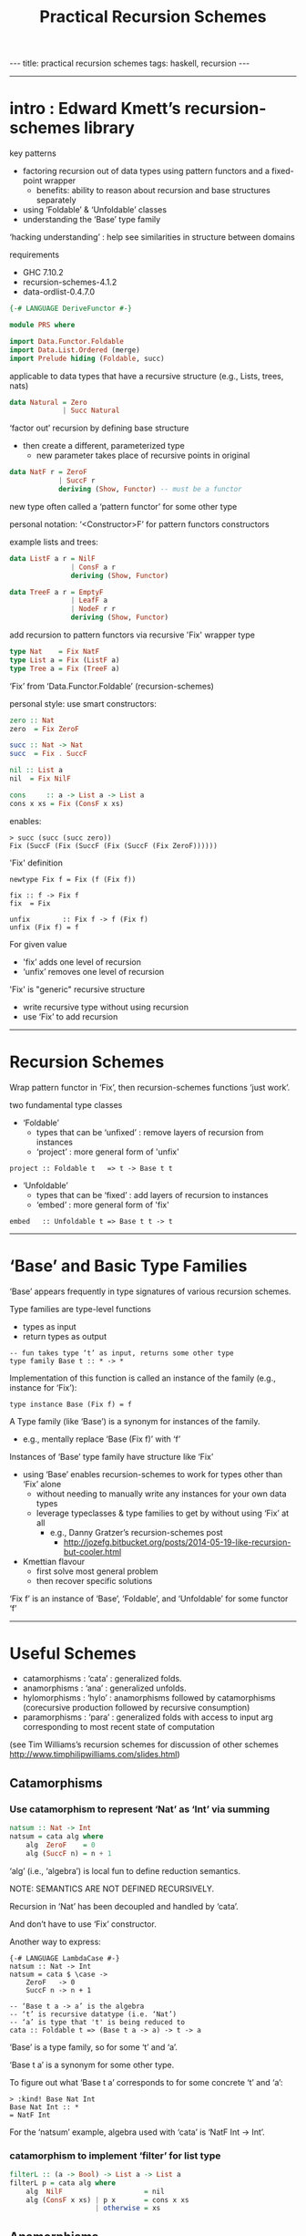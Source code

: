 #+TITLE:       Practical Recursion Schemes
#+AUTHOR:      Jared Tobin (condensed by Harold Carr)
#+DESCRIPTION: practical recursion schemes
#+PROPERTY:    tangle PRS.hs
#+OPTIONS:     num:nil toc:t
#+OPTIONS:     skip:nil author:nil email:nil creator:nil timestamp:nil
#+INFOJS_OPT:  view:nil toc:t ltoc:t mouse:underline buttons:0 path:http://orgmode.org/org-info.js

#+BEGIN_HTML
---
title: practical recursion schemes
tags: haskell, recursion
---
#+END_HTML

------------------------------------------------------------------------------
* intro : Edward Kmett’s recursion-schemes library

key patterns
- factoring recursion out of data types using pattern functors and a fixed-point wrapper
  - benefits: ability to reason about recursion and base structures separately
- using ‘Foldable’ & ‘Unfoldable’ classes
- understanding the ‘Base’ type family

‘hacking understanding’ : help see similarities in structure between domains

requirements
- GHC 7.10.2
- recursion-schemes-4.1.2
- data-ordlist-0.4.7.0

#+BEGIN_SRC haskell
{-# LANGUAGE DeriveFunctor #-}

module PRS where

import Data.Functor.Foldable
import Data.List.Ordered (merge)
import Prelude hiding (Foldable, succ)
#+END_SRC

applicable to data types that have a recursive structure (e.g., Lists, trees, nats)

#+BEGIN_SRC haskell
data Natural = Zero
             | Succ Natural
#+END_SRC

‘factor out’ recursion by defining base structure
- then create a different, parameterized type
  - new parameter takes place of recursive points in original

#+BEGIN_SRC haskell
data NatF r = ZeroF
            | SuccF r
            deriving (Show, Functor) -- must be a functor
#+END_SRC

new type often called a ‘pattern functor’ for some other type

personal notation: ‘<Constructor>F’ for pattern functors constructors

example lists and trees:

#+BEGIN_SRC haskell
data ListF a r = NilF
               | ConsF a r
               deriving (Show, Functor)

data TreeF a r = EmptyF
               | LeafF a
               | NodeF r r
               deriving (Show, Functor)
#+END_SRC

add recursion to pattern functors via recursive 'Fix' wrapper type

#+BEGIN_SRC haskell
type Nat    = Fix NatF
type List a = Fix (ListF a)
type Tree a = Fix (TreeF a)
#+END_SRC

‘Fix’ from ‘Data.Functor.Foldable’ (recursion-schemes)

personal style: use smart constructors:

#+BEGIN_SRC haskell
zero :: Nat
zero  = Fix ZeroF

succ :: Nat -> Nat
succ  = Fix . SuccF

nil :: List a
nil  = Fix NilF

cons     :: a -> List a -> List a
cons x xs = Fix (ConsF x xs)
#+END_SRC

enables:

#+BEGIN_EXAMPLE
> succ (succ (succ zero))
Fix (SuccF (Fix (SuccF (Fix (SuccF (Fix ZeroF))))))
#+END_EXAMPLE

'Fix' definition

#+BEGIN_EXAMPLE
newtype Fix f = Fix (f (Fix f))

fix :: f -> Fix f
fix  = Fix

unfix        :: Fix f -> f (Fix f)
unfix (Fix f) = f
#+END_EXAMPLE

For given value
- 'fix’ adds one level of recursion
- ‘unfix’ removes one level of recursion

'Fix' is "generic" recursive structure
- write recursive type without using recursion
- use ‘Fix’ to add recursion

------------------------------------------------------------------------------
* Recursion Schemes

Wrap pattern functor in ‘Fix’, then recursion-schemes functions ‘just work’.

two fundamental type classes

- ‘Foldable’
  - types that can be ‘unfixed’ : remove layers of recursion from instances
  - ‘project’ : more general form of 'unfix'
#+BEGIN_EXAMPLE
project :: Foldable t   => t -> Base t t
#+END_EXAMPLE
- ‘Unfoldable’
  - types that can be   ‘fixed’ : add    layers of recursion to instances
  - ‘embed’   : more general form of   'fix'
#+BEGIN_EXAMPLE
embed   :: Unfoldable t => Base t t -> t
#+END_EXAMPLE

------------------------------------------------------------------------------
* ‘Base’ and Basic Type Families

‘Base’ appears frequently in type signatures of various recursion schemes.

Type families are type-level functions
- types as input
- return types as output

#+BEGIN_EXAMPLE
-- fun takes type ‘t’ as input, returns some other type
type family Base t :: * -> *
#+END_EXAMPLE

Implementation of this function is called an instance of the family (e.g., instance for ‘Fix’):

#+BEGIN_EXAMPLE
type instance Base (Fix f) = f
#+END_EXAMPLE

A Type family (like ‘Base’) is a synonym for instances of the family.
- e.g., mentally replace ‘Base (Fix f)’ with ‘f’

Instances of ‘Base’ type family have structure like ‘Fix’
- using ‘Base’ enables recursion-schemes to work for types other than ‘Fix’ alone
  - without needing to manually write any instances for your own data types
  - leverage typeclasses & type families to get by without using ‘Fix’ at all
    - e.g., Danny Gratzer’s recursion-schemes post
      - [[http://jozefg.bitbucket.org/posts/2014-05-19-like-recursion-but-cooler.html]]
- Kmettian flavour
  - first solve most general problem
  - then recover specific solutions

‘Fix f’ is an instance of ‘Base’, ‘Foldable’, and ‘Unfoldable’ for some functor ‘f’

------------------------------------------------------------------------------
* Useful Schemes

- catamorphisms : ‘cata’ : generalized folds.
- anamorphisms  : ‘ana’  : generalized unfolds.
- hylomorphisms : ‘hylo’ : anamorphisms followed by catamorphisms
                           (corecursive production followed by recursive consumption)
- paramorphisms : ‘para’ : generalized folds with access to input arg
                           corresponding to most recent state of computation

(see Tim Williams’s recursion schemes for discussion of other schemes
[[http://www.timphilipwilliams.com/slides.html]])

# --------------------------------------------------
** Catamorphisms

# -------------------------
*** Use catamorphism to represent ‘Nat’ as ‘Int’ via summing

#+BEGIN_SRC haskell
natsum :: Nat -> Int
natsum = cata alg where
    alg  ZeroF    = 0
    alg (SuccF n) = n + 1
#+END_SRC

‘alg’ (i.e., ‘algebra’) is local fun to define reduction semantics.

NOTE: SEMANTICS ARE NOT DEFINED RECURSIVELY.

Recursion in ‘Nat’ has been decoupled and handled by ‘cata’.

And don’t have to use ‘Fix’ constructor.

Another way to express:

#+BEGIN_EXAMPLE
{-# LANGUAGE LambdaCase #-}
natsum :: Nat -> Int
natsum = cata $ \case ->
    ZeroF   -> 0
    SuccF n -> n + 1
#+END_EXAMPLE

#+BEGIN_EXAMPLE
-- ‘Base t a -> a’ is the algebra
-- ‘t’ is recursive datatype (i.e. ‘Nat’)
-- ‘a’ is type that 't' is being reduced to
cata :: Foldable t => (Base t a -> a) -> t -> a
#+END_EXAMPLE

‘Base’ is a type family, so for some ‘t’ and ‘a’.

‘Base t a’ is a synonym for some other type.

To figure out what ‘Base t a’ corresponds to for some concrete ‘t’ and ‘a’:

#+BEGIN_EXAMPLE
> :kind! Base Nat Int
Base Nat Int :: *
= NatF Int
#+END_EXAMPLE

For the ‘natsum’ example, algebra used with ‘cata’ is ‘NatF Int -> Int’.

# -------------------------
*** catamorphism to implement ‘filter’ for list type

#+BEGIN_SRC haskell
filterL :: (a -> Bool) -> List a -> List a
filterL p = cata alg where
    alg  NilF                    = nil
    alg (ConsF x xs) | p x       = cons x xs
                     | otherwise = xs
#+END_SRC

# --------------------------------------------------
** Anamorphisms

# -------------------------
*** anamorphism to build ‘Nat’ from ‘Int’

#+BEGIN_SRC haskell
nat :: Int -> Nat
nat = ana coalg where
    coalg n | n <= 0    = ZeroF
            | otherwise = SuccF (n - 1)
#+END_SRC

‘coalg’ (i.e., ‘coalgebra’)

Recursion is not part of the semantics.

# --------------------------------------------------
** Paramorphisms

# -------------------------
*** factorial on nat in terms of ‘cata’

paramorphism operates on algebra that provides access to input arg
corresponding to running state of the recursion:

#+BEGIN_EXAMPLE
para :: Foldable t => (Base t (t, a) -> a) -> t -> a
#+END_EXAMPLE

For factorial on ‘Nat’ values
- ‘t’ is ‘Nat’
- ‘a’ is (say) ‘Integer’

#+BEGIN_EXAMPLE
> :kind! Base Nat (Nat, Int)
Base Nat (Nat, Int) :: *
= NatF (Nat, Int)
#+END_EXAMPLE

now implement algebra for the required type:

#+BEGIN_SRC haskell
natfac :: Nat -> Int
natfac = para alg where
    alg  ZeroF         = 1
    alg (SuccF (n, f)) = natsum (succ n) * f
#+END_SRC

- type of algebra is ‘NatF (Nat, Int) -> Int’
- value with the ‘Nat’ type, ‘n’,
  holds most recent input arg used to compute state of computation, ‘f’

For factorial defined as

#+BEGIN_EXAMPLE
0!       = 1
(k + 1)! = (k + 1) * k!
#+END_EXAMPLE

- ‘n’ corresponds to ‘k’
- ‘f’ corresponds to ‘k!’

To compute factorial of successor to ‘n’
- convert ‘succ n’ to an integer (via ‘natsum’) and multiply it by ‘f’

# -------------------------
*** ‘pred’ on natural numbers via ‘para’:

#+BEGIN_SRC haskell
natpred :: Nat -> Nat
natpred = para alg where
    alg  ZeroF         = zero
    alg (SuccF (n, _)) = n
#+END_SRC

# -------------------------
*** ‘tail’ on lists

type of required algebra:

#+BEGIN_EXAMPLE
> :set -XRankNTypes
> :kind! forall a b. Base (List a) (List a, b)
forall a b. Base (List a) (List a, b) :: *
= forall a b. ListF a (Fix (ListF a), b)
#+END_EXAMPLE

therefore:

#+BEGIN_SRC haskell
tailL :: List a -> List a
tailL = para alg where
    alg  NilF            = nil
    alg (ConsF _ (l, _)) = l
#+END_SRC

# --------------------------------------------------
** Hylomorphisms

Hylomorphisms can express general computation
— corecursive production followed by recursive consumption

#+BEGIN_EXAMPLE
hylo :: Functor f => (f b -> b) -> (a -> f a) -> a -> b
#+END_EXAMPLE

Does not require the full structure built up for i.e. ‘cata’ and ‘ana’.

A simple F-{co}algebras.

# -------------------------
*** hylomorphism implementation of mergesort

- input : list containing orderable type
- build balanced binary tree via anamorphism
- fold it with a catamorphism
  - merging lists together and sorting as it goes

#+BEGIN_SRC haskell
mergeSort :: Ord a => [a] -> [a]
mergeSort = hylo alg coalg where
    alg EmptyF      = []
    alg (LeafF c)   = [c]
    alg (NodeF l r) = merge l r
    coalg []        = EmptyF
    coalg [x]       = LeafF x
    coalg xs        = NodeF l r where
       (l, r)       = splitAt (length xs `div` 2) xs
#+END_SRC

Note the fusion.

------------------------------------------------------------------------------
* conclusion

Haskell programming
- embedded languages, mini-interpreters/compilers
- recursive structure: use above

[[http://www.timphilipwilliams.com/slides.html]]

[[https://www.youtube.com/watch?v=Zw9KeP3OzpU]]

